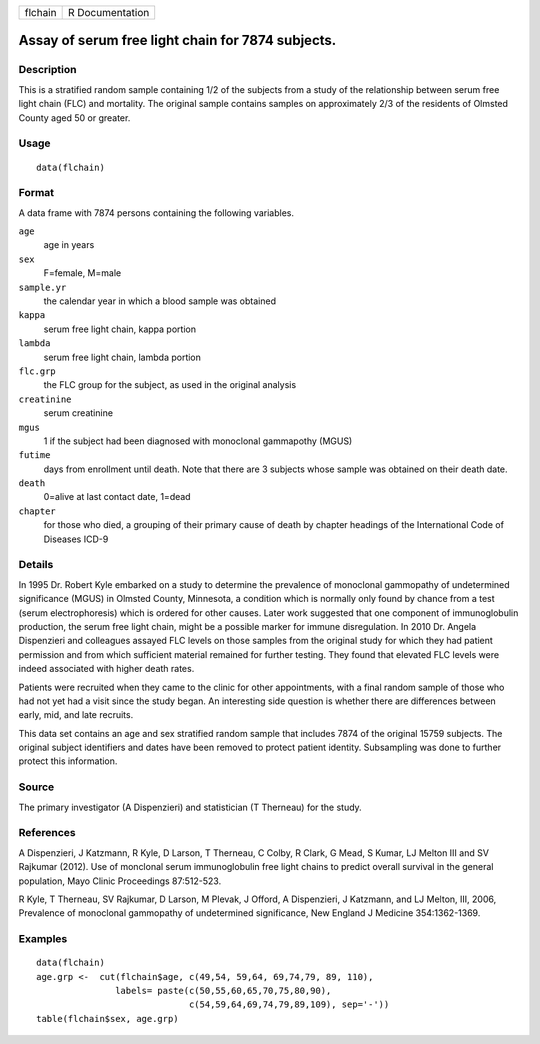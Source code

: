 +---------+-----------------+
| flchain | R Documentation |
+---------+-----------------+

Assay of serum free light chain for 7874 subjects.
--------------------------------------------------

Description
~~~~~~~~~~~

This is a stratified random sample containing 1/2 of the subjects from a
study of the relationship between serum free light chain (FLC) and
mortality. The original sample contains samples on approximately 2/3 of
the residents of Olmsted County aged 50 or greater.

Usage
~~~~~

::

    data(flchain)

Format
~~~~~~

A data frame with 7874 persons containing the following variables.

``age``
    age in years

``sex``
    F=female, M=male

``sample.yr``
    the calendar year in which a blood sample was obtained

``kappa``
    serum free light chain, kappa portion

``lambda``
    serum free light chain, lambda portion

``flc.grp``
    the FLC group for the subject, as used in the original analysis

``creatinine``
    serum creatinine

``mgus``
    1 if the subject had been diagnosed with monoclonal gammapothy
    (MGUS)

``futime``
    days from enrollment until death. Note that there are 3 subjects
    whose sample was obtained on their death date.

``death``
    0=alive at last contact date, 1=dead

``chapter``
    for those who died, a grouping of their primary cause of death by
    chapter headings of the International Code of Diseases ICD-9

Details
~~~~~~~

In 1995 Dr. Robert Kyle embarked on a study to determine the prevalence
of monoclonal gammopathy of undetermined significance (MGUS) in Olmsted
County, Minnesota, a condition which is normally only found by chance
from a test (serum electrophoresis) which is ordered for other causes.
Later work suggested that one component of immunoglobulin production,
the serum free light chain, might be a possible marker for immune
disregulation. In 2010 Dr. Angela Dispenzieri and colleagues assayed FLC
levels on those samples from the original study for which they had
patient permission and from which sufficient material remained for
further testing. They found that elevated FLC levels were indeed
associated with higher death rates.

Patients were recruited when they came to the clinic for other
appointments, with a final random sample of those who had not yet had a
visit since the study began. An interesting side question is whether
there are differences between early, mid, and late recruits.

This data set contains an age and sex stratified random sample that
includes 7874 of the original 15759 subjects. The original subject
identifiers and dates have been removed to protect patient identity.
Subsampling was done to further protect this information.

Source
~~~~~~

The primary investigator (A Dispenzieri) and statistician (T Therneau)
for the study.

References
~~~~~~~~~~

A Dispenzieri, J Katzmann, R Kyle, D Larson, T Therneau, C Colby, R
Clark, G Mead, S Kumar, LJ Melton III and SV Rajkumar (2012). Use of
monclonal serum immunoglobulin free light chains to predict overall
survival in the general population, Mayo Clinic Proceedings 87:512-523.

R Kyle, T Therneau, SV Rajkumar, D Larson, M Plevak, J Offord, A
Dispenzieri, J Katzmann, and LJ Melton, III, 2006, Prevalence of
monoclonal gammopathy of undetermined significance, New England J
Medicine 354:1362-1369.

Examples
~~~~~~~~

::

    data(flchain)
    age.grp <-  cut(flchain$age, c(49,54, 59,64, 69,74,79, 89, 110),
                   labels= paste(c(50,55,60,65,70,75,80,90),
                                 c(54,59,64,69,74,79,89,109), sep='-'))
    table(flchain$sex, age.grp)
